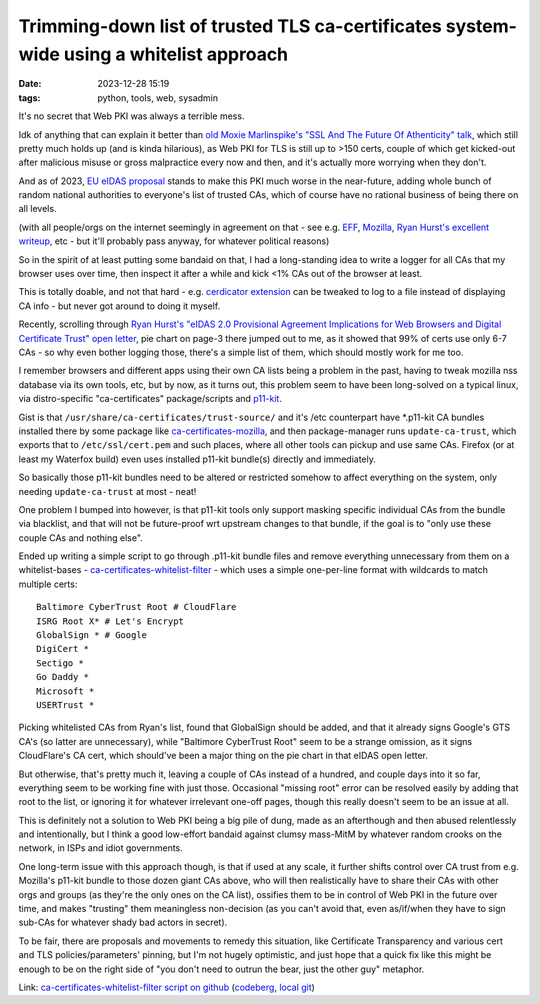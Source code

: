 Trimming-down list of trusted TLS ca-certificates system-wide using a whitelist approach
########################################################################################

:date: 2023-12-28 15:19
:tags: python, tools, web, sysadmin


It's no secret that Web PKI was always a terrible mess.

Idk of anything that can explain it better than `old Moxie Marlinspike's
"SSL And The Future Of Athenticity" talk`_, which still pretty much holds up
(and is kinda hilarious), as Web PKI for TLS is still up to >150 certs,
couple of which get kicked-out after malicious misuse or gross malpractice
every now and then, and it's actually more worrying when they don't.

And as of 2023, `EU eIDAS proposal`_ stands to make this PKI much worse in the
near-future, adding whole bunch of random national authorities to everyone's
list of trusted CAs, which of course have no rational business of being there
on all levels.

(with all people/orgs on the internet seemingly in agreement on that - see e.g.
EFF_, Mozilla_, `Ryan Hurst's excellent writeup`_, etc - but it'll probably pass
anyway, for whatever political reasons)

So in the spirit of at least putting some bandaid on that, I had a long-standing
idea to write a logger for all CAs that my browser uses over time, then inspect
it after a while and kick <1% CAs out of the browser at least.

This is totally doable, and not that hard - e.g. `cerdicator extension`_ can be
tweaked to log to a file instead of displaying CA info - but never got around to
doing it myself.

Recently, scrolling through `Ryan Hurst's "eIDAS 2.0 Provisional Agreement
Implications for Web Browsers and Digital Certificate Trust" open letter`_,
pie chart on page-3 there jumped out to me, as it showed that 99% of certs use
only 6-7 CAs - so why even bother logging those, there's a simple list of them,
which should mostly work for me too.

I remember browsers and different apps using their own CA lists being a problem
in the past, having to tweak mozilla nss database via its own tools, etc,
but by now, as it turns out, this problem seem to have been long-solved on a
typical linux, via distro-specific "ca-certificates" package/scripts and p11-kit_.

Gist is that ``/usr/share/ca-certificates/trust-source/`` and it's /etc
counterpart have \*.p11-kit CA bundles installed there by some package like
ca-certificates-mozilla_, and then package-manager runs ``update-ca-trust``,
which exports that to ``/etc/ssl/cert.pem`` and such places, where all other
tools can pickup and use same CAs.
Firefox (or at least my Waterfox build) even uses installed p11-kit bundle(s)
directly and immediately.

So basically those p11-kit bundles need to be altered or restricted somehow to
affect everything on the system, only needing ``update-ca-trust`` at most - neat!

One problem I bumped into however, is that p11-kit tools only support masking
specific individual CAs from the bundle via blacklist, and that will not be
future-proof wrt upstream changes to that bundle, if the goal is to "only use
these couple CAs and nothing else".

Ended up writing a simple script to go through .p11-kit bundle files and remove
everything unnecessary from them on a whitelist-bases - ca-certificates-whitelist-filter_ -
which uses a simple one-per-line format with wildcards to match multiple certs::

  Baltimore CyberTrust Root # CloudFlare
  ISRG Root X* # Let's Encrypt
  GlobalSign * # Google
  DigiCert *
  Sectigo *
  Go Daddy *
  Microsoft *
  USERTrust *

Picking whitelisted CAs from Ryan's list, found that GlobalSign should be added,
and that it already signs Google's GTS CA's (so latter are unnecessary), while
"Baltimore CyberTrust Root" seem to be a strange omission, as it signs CloudFlare's
CA cert, which should've been a major thing on the pie chart in that eIDAS open letter.

But otherwise, that's pretty much it, leaving a couple of CAs instead of a hundred,
and couple days into it so far, everything seem to be working fine with just those.
Occasional "missing root" error can be resolved easily by adding that root to the list,
or ignoring it for whatever irrelevant one-off pages, though this really doesn't seem
to be an issue at all.

This is definitely not a solution to Web PKI being a big pile of dung, made as
an afterthough and then abused relentlessly and intentionally, but I think a
good low-effort bandaid against clumsy mass-MitM by whatever random crooks on
the network, in ISPs and idiot governments.

One long-term issue with this approach though, is that if used at any scale, it
further shifts control over CA trust from e.g. Mozilla's p11-kit bundle to those
dozen giant CAs above, who will then realistically have to share their CAs with
other orgs and groups (as they're the only ones on the CA list), ossifies
them to be in control of Web PKI in the future over time, and makes "trusting"
them meaningless non-decision (as you can't avoid that, even as/if/when they
have to sign sub-CAs for whatever shady bad actors in secret).

To be fair, there are proposals and movements to remedy this situation, like
Certificate Transparency and various cert and TLS policies/parameters' pinning,
but I'm not hugely optimistic, and just hope that a quick fix like this might be
enough to be on the right side of "you don't need to outrun the bear, just the
other guy" metaphor.

Link: `ca-certificates-whitelist-filter script on github`_ (codeberg_, `local git`_)


.. _old Moxie Marlinspike's "SSL And The Future Of Athenticity" talk:
  https://www.youtube.com/watch?v=UawS3_iuHoA
.. _EU eIDAS proposal: https://www.theregister.com/2023/11/08/europe_eidas_browser/
.. _EFF: https://www.eff.org/deeplinks/2022/12/eidas-20-sets-dangerous-precedent-web-security
.. _Mozilla: https://blog.mozilla.org/netpolicy/files/2023/11/eIDAS-Industry-Letter.pdf
.. _Ryan Hurst's excellent writeup:
  https://docs.google.com/document/d/1sGzaE9QTs-qorr4BTqKAe0AaGKjt5GagyEevDoavWU0/edit#heading=h.ipo800ypudh3
.. _cerdicator extension: https://github.com/JamesTheAwesomeDude/cerdicator/
.. _Ryan Hurst's "eIDAS 2.0 Provisional Agreement Implications for Web Browsers and Digital Certificate Trust" open letter:
  https://docs.google.com/document/d/1sGzaE9QTs-qorr4BTqKAe0AaGKjt5GagyEevDoavWU0/edit#heading=h.ipo800ypudh3
.. _p11-kit: https://p11-glue.github.io/p11-glue/
.. _ca-certificates-mozilla: https://archlinux.org/packages/core/x86_64/ca-certificates-mozilla/
.. _ca-certificates-whitelist-filter: https://github.com/mk-fg/ca-certificates-whitelist-filter
.. _ca-certificates-whitelist-filter script on github:
	https://github.com/mk-fg/ca-certificates-whitelist-filter
.. _codeberg: https://codeberg.org/mk-fg/ca-certificates-whitelist-filter
.. _local git: https://fraggod.net/code/git/ca-certificates-whitelist-filter
